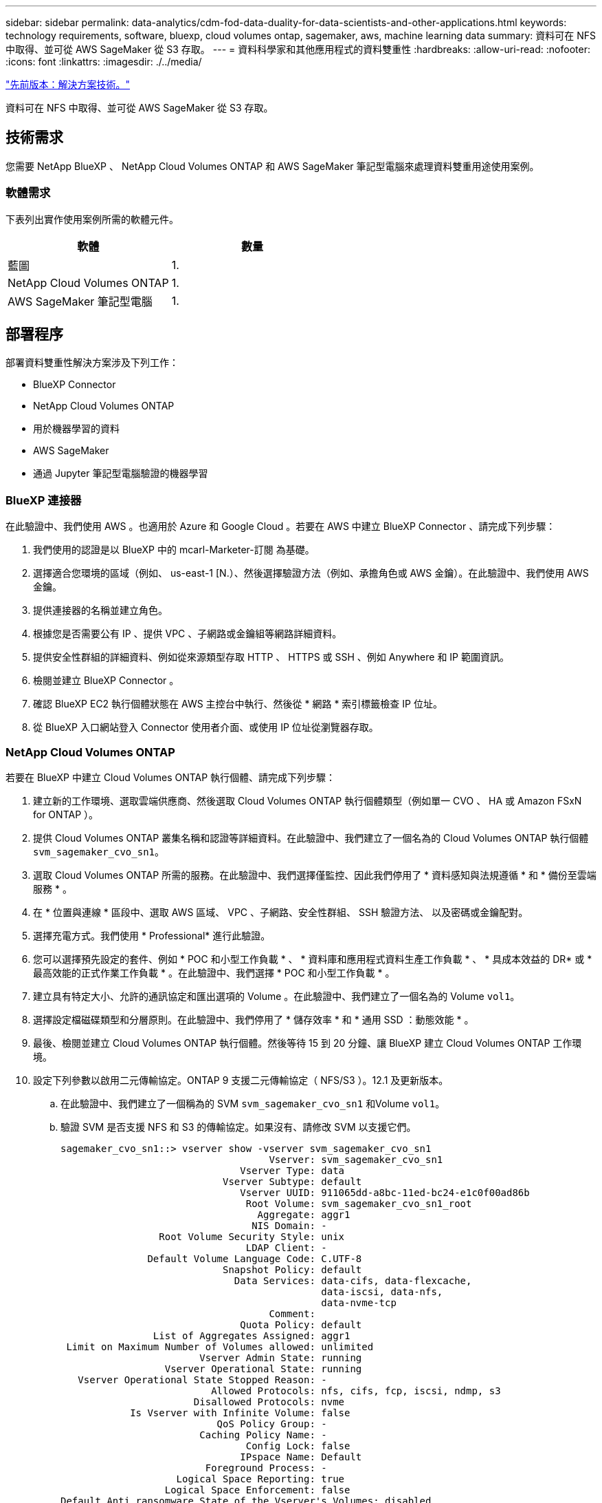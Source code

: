 ---
sidebar: sidebar 
permalink: data-analytics/cdm-fod-data-duality-for-data-scientists-and-other-applications.html 
keywords: technology requirements, software, bluexp, cloud volumes ontap, sagemaker, aws, machine learning data 
summary: 資料可在 NFS 中取得、並可從 AWS SageMaker 從 S3 存取。 
---
= 資料科學家和其他應用程式的資料雙重性
:hardbreaks:
:allow-uri-read: 
:nofooter: 
:icons: font
:linkattrs: 
:imagesdir: ./../media/


link:cdm-fod-solution-technology.html["先前版本：解決方案技術。"]

[role="lead"]
資料可在 NFS 中取得、並可從 AWS SageMaker 從 S3 存取。



== 技術需求

您需要 NetApp BlueXP 、 NetApp Cloud Volumes ONTAP 和 AWS SageMaker 筆記型電腦來處理資料雙重用途使用案例。



=== 軟體需求

下表列出實作使用案例所需的軟體元件。

|===
| 軟體 | 數量 


| 藍圖 | 1. 


| NetApp Cloud Volumes ONTAP | 1. 


| AWS SageMaker 筆記型電腦 | 1. 
|===


== 部署程序

部署資料雙重性解決方案涉及下列工作：

* BlueXP Connector
* NetApp Cloud Volumes ONTAP
* 用於機器學習的資料
* AWS SageMaker
* 通過 Jupyter 筆記型電腦驗證的機器學習




=== BlueXP 連接器

在此驗證中、我們使用 AWS 。也適用於 Azure 和 Google Cloud 。若要在 AWS 中建立 BlueXP Connector 、請完成下列步驟：

. 我們使用的認證是以 BlueXP 中的 mcarl-Marketer-訂閱 為基礎。
. 選擇適合您環境的區域（例如、 us-east-1 [N.）、然後選擇驗證方法（例如、承擔角色或 AWS 金鑰）。在此驗證中、我們使用 AWS 金鑰。
. 提供連接器的名稱並建立角色。
. 根據您是否需要公有 IP 、提供 VPC 、子網路或金鑰組等網路詳細資料。
. 提供安全性群組的詳細資料、例如從來源類型存取 HTTP 、 HTTPS 或 SSH 、例如 Anywhere 和 IP 範圍資訊。
. 檢閱並建立 BlueXP Connector 。
. 確認 BlueXP EC2 執行個體狀態在 AWS 主控台中執行、然後從 * 網路 * 索引標籤檢查 IP 位址。
. 從 BlueXP 入口網站登入 Connector 使用者介面、或使用 IP 位址從瀏覽器存取。




=== NetApp Cloud Volumes ONTAP

若要在 BlueXP 中建立 Cloud Volumes ONTAP 執行個體、請完成下列步驟：

. 建立新的工作環境、選取雲端供應商、然後選取 Cloud Volumes ONTAP 執行個體類型（例如單一 CVO 、 HA 或 Amazon FSxN for ONTAP ）。
. 提供 Cloud Volumes ONTAP 叢集名稱和認證等詳細資料。在此驗證中、我們建立了一個名為的 Cloud Volumes ONTAP 執行個體 `svm_sagemaker_cvo_sn1`。
. 選取 Cloud Volumes ONTAP 所需的服務。在此驗證中、我們選擇僅監控、因此我們停用了 * 資料感知與法規遵循 * 和 * 備份至雲端服務 * 。
. 在 * 位置與連線 * 區段中、選取 AWS 區域、 VPC 、子網路、安全性群組、 SSH 驗證方法、 以及密碼或金鑰配對。
. 選擇充電方式。我們使用 * Professional* 進行此驗證。
. 您可以選擇預先設定的套件、例如 * POC 和小型工作負載 * 、 * 資料庫和應用程式資料生產工作負載 * 、 * 具成本效益的 DR* 或 * 最高效能的正式作業工作負載 * 。在此驗證中、我們選擇 * POC 和小型工作負載 * 。
. 建立具有特定大小、允許的通訊協定和匯出選項的 Volume 。在此驗證中、我們建立了一個名為的 Volume `vol1`。
. 選擇設定檔磁碟類型和分層原則。在此驗證中、我們停用了 * 儲存效率 * 和 * 通用 SSD ：動態效能 * 。
. 最後、檢閱並建立 Cloud Volumes ONTAP 執行個體。然後等待 15 到 20 分鐘、讓 BlueXP 建立 Cloud Volumes ONTAP 工作環境。
. 設定下列參數以啟用二元傳輸協定。ONTAP 9 支援二元傳輸協定（ NFS/S3 ）。12.1 及更新版本。
+
.. 在此驗證中、我們建立了一個稱為的 SVM `svm_sagemaker_cvo_sn1` 和Volume `vol1`。
.. 驗證 SVM 是否支援 NFS 和 S3 的傳輸協定。如果沒有、請修改 SVM 以支援它們。
+
....
sagemaker_cvo_sn1::> vserver show -vserver svm_sagemaker_cvo_sn1
                                    Vserver: svm_sagemaker_cvo_sn1
                               Vserver Type: data
                            Vserver Subtype: default
                               Vserver UUID: 911065dd-a8bc-11ed-bc24-e1c0f00ad86b
                                Root Volume: svm_sagemaker_cvo_sn1_root
                                  Aggregate: aggr1
                                 NIS Domain: -
                 Root Volume Security Style: unix
                                LDAP Client: -
               Default Volume Language Code: C.UTF-8
                            Snapshot Policy: default
                              Data Services: data-cifs, data-flexcache,
                                             data-iscsi, data-nfs,
                                             data-nvme-tcp
                                    Comment:
                               Quota Policy: default
                List of Aggregates Assigned: aggr1
 Limit on Maximum Number of Volumes allowed: unlimited
                        Vserver Admin State: running
                  Vserver Operational State: running
   Vserver Operational State Stopped Reason: -
                          Allowed Protocols: nfs, cifs, fcp, iscsi, ndmp, s3
                       Disallowed Protocols: nvme
            Is Vserver with Infinite Volume: false
                           QoS Policy Group: -
                        Caching Policy Name: -
                                Config Lock: false
                               IPspace Name: Default
                         Foreground Process: -
                    Logical Space Reporting: true
                  Logical Space Enforcement: false
Default Anti_ransomware State of the Vserver's Volumes: disabled
            Enable Analytics on New Volumes: false
    Enable Activity Tracking on New Volumes: false

sagemaker_cvo_sn1::>
....


. 必要時建立並安裝 CA 憑證。
. 建立服務資料原則。
+
....
sagemaker_cvo_sn1::*> network interface service-policy create -vserver svm_sagemaker_cvo_sn1 -policy sagemaker_s3_nfs_policy -services data-core,data-s3-server,data-nfs,data-flexcache
sagemaker_cvo_sn1::*> network interface create -vserver svm_sagemaker_cvo_sn1 -lif svm_sagemaker_cvo_sn1_s3_lif -service-policy sagemaker_s3_nfs_policy -home-node sagemaker_cvo_sn1-01 -address 172.30.10.41 -netmask 255.255.255.192

Warning: The configured failover-group has no valid failover targets for the LIF's failover-policy. To view the failover targets for a LIF, use
         the "network interface show -failover" command.

sagemaker_cvo_sn1::*>
sagemaker_cvo_sn1::*> network interface show
Logical    Status     Network            Current       Current Is
Vserver     Interface  Admin/Oper Address/Mask       Node          Port    Home
----------- ---------- ---------- ------------------ ------------- ------- ----
sagemaker_cvo_sn1
            cluster-mgmt up/up    172.30.10.40/26    sagemaker_cvo_sn1-01
                                                                   e0a     true
            intercluster up/up    172.30.10.48/26    sagemaker_cvo_sn1-01
                                                                   e0a     true
            sagemaker_cvo_sn1-01_mgmt1
                         up/up    172.30.10.58/26    sagemaker_cvo_sn1-01
                                                                   e0a     true
svm_sagemaker_cvo_sn1
            svm_sagemaker_cvo_sn1_data_lif
                         up/up    172.30.10.23/26    sagemaker_cvo_sn1-01
                                                                   e0a     true
            svm_sagemaker_cvo_sn1_mgmt_lif
                         up/up    172.30.10.32/26    sagemaker_cvo_sn1-01
                                                                   e0a     true
            svm_sagemaker_cvo_sn1_s3_lif
                         up/up    172.30.10.41/26    sagemaker_cvo_sn1-01
                                                                   e0a     true
6 entries were displayed.

sagemaker_cvo_sn1::*>
sagemaker_cvo_sn1::*> vserver object-store-server create -vserver svm_sagemaker_cvo_sn1  -is-http-enabled true -object-store-server svm_sagemaker_cvo_s3_sn1 -is-https-enabled false
sagemaker_cvo_sn1::*> vserver object-store-server show

Vserver: svm_sagemaker_cvo_sn1

           Object Store Server Name: svm_sagemaker_cvo_s3_sn1
               Administrative State: up
                       HTTP Enabled: true
             Listener Port For HTTP: 80
                      HTTPS Enabled: false
     Secure Listener Port For HTTPS: 443
  Certificate for HTTPS Connections: -
                  Default UNIX User: pcuser
               Default Windows User: -
                            Comment:

sagemaker_cvo_sn1::*>
....
. 檢查 Aggregate 詳細資料。
+
....
sagemaker_cvo_sn1::*> aggr show


Aggregate     Size Available Used% State   #Vols  Nodes            RAID Status
--------- -------- --------- ----- ------- ------ ---------------- ------------
aggr0_sagemaker_cvo_sn1_01
           124.0GB   50.88GB   59% online       1 sagemaker_cvo_   raid0,
                                                  sn1-01           normal
aggr1      907.1GB   904.9GB    0% online       2 sagemaker_cvo_   raid0,
                                                  sn1-01           normal
2 entries were displayed.

sagemaker_cvo_sn1::*>
....
. 建立使用者和群組。
+
....
sagemaker_cvo_sn1::*> vserver object-store-server user create -vserver svm_sagemaker_cvo_sn1 -user s3user

sagemaker_cvo_sn1::*> vserver object-store-server user show
Vserver     User            ID        Access Key          Secret Key
----------- --------------- --------- ------------------- -------------------
svm_sagemaker_cvo_sn1
            root            0         -                   -
   Comment: Root User
svm_sagemaker_cvo_sn1
            s3user          1         0ZNAX21JW5Q8AP80CQ2E
                                                          PpLs4gA9K0_2gPhuykkp014gBjcC9Rbi3QDX_6rr
2 entries were displayed.

sagemaker_cvo_sn1::*>


sagemaker_cvo_sn1::*> vserver object-store-server group create -name s3group -users s3user -comment ""

sagemaker_cvo_sn1::*>
sagemaker_cvo_sn1::*> vserver object-store-server group delete -gid 1 -vserver svm_sagemaker_cvo_sn1

sagemaker_cvo_sn1::*> vserver object-store-server group create -name s3group -users s3user -comment "" -policies FullAccess

sagemaker_cvo_sn1::*>
....
. 在 NFS 磁碟區上建立貯體。
+
....
sagemaker_cvo_sn1::*> vserver object-store-server bucket create -bucket ontapbucket1 -type nas -comment "" -vserver svm_sagemaker_cvo_sn1 -nas-path /vol1
sagemaker_cvo_sn1::*> vserver object-store-server bucket show
Vserver     Bucket          Type     Volume            Size       Encryption Role       NAS Path
----------- --------------- -------- ----------------- ---------- ---------- ---------- ----------
svm_sagemaker_cvo_sn1
            ontapbucket1    nas      vol1              -          false      -          /vol1
sagemaker_cvo_sn1::*>
....




=== AWS SageMaker

若要從 AWS SageMaker 建立 AWS 筆記型電腦、請完成下列步驟：

. 請確定正在建立 Notebook 執行個體的使用者擁有 amzonSageMakerFullAccess IAM 原則、或是現有群組的一部分、該群組擁有 amzonSageMakerFullAccess 權限。在此驗證中、使用者是現有群組的一部分。
. 提供下列資訊：
+
** 筆記本執行個體名稱。
** 執行個體類型。
** 平台識別碼。
** 選取具有 amaronSageMakerFullAccess 權限的 IAM 角色。
** root 存取權–啟用。
** 加密金鑰 - 選取「無自訂加密」。
** 保留其餘的預設選項。


. 在此驗證中、 SageMaker 執行個體詳細資料如下：
+
image:cdm-fod-image2.png["描述步驟的螢幕擷取畫面。"]

+
image:cdm-fod-image3.png["描述步驟的螢幕擷取畫面。"]

. 啟動 AWS 筆記型電腦。
+
image:cdm-fod-image4.png["描述步驟的螢幕擷取畫面。"]

. 開啟 Jupyter 實驗室。
+
image:cdm-fod-image5.png["描述步驟的螢幕擷取畫面。"]

. 登入終端機並掛載 Cloud Volumes ONTAP Volume 。
+
....
sh-4.2$ sudo mkdir /vol1; sudo mount -t nfs 172.30.10.41:/vol1 /vol1
sh-4.2$ df -h
Filesystem          Size  Used Avail Use% Mounted on
devtmpfs            2.0G     0  2.0G   0% /dev
tmpfs               2.0G     0  2.0G   0% /dev/shm
tmpfs               2.0G  624K  2.0G   1% /run
tmpfs               2.0G     0  2.0G   0% /sys/fs/cgroup
/dev/xvda1          140G  114G   27G  82% /
/dev/xvdf           4.8G   72K  4.6G   1% /home/ec2-user/SageMaker
tmpfs               393M     0  393M   0% /run/user/1001
tmpfs               393M     0  393M   0% /run/user/1002
tmpfs               393M     0  393M   0% /run/user/1000
172.30.10.41:/vol1  973M  189M  785M  20% /vol1
sh-4.2$
....
. 使用 AWS CLI 命令檢查在 Cloud Volumes ONTAP 磁碟區上建立的貯體。
+
....
sh-4.2$ aws configure --profile netapp
AWS Access Key ID [None]: 0ZNAX21JW5Q8AP80CQ2E
AWS Secret Access Key [None]: PpLs4gA9K0_2gPhuykkp014gBjcC9Rbi3QDX_6rr
Default region name [None]: us-east-1
Default output format [None]:
sh-4.2$

sh-4.2$ aws s3 ls --profile netapp --endpoint-url
2023-02-10 17:59:48 ontapbucket1

sh-4.2$ aws s3 ls --profile netapp --endpoint-url  s3://ontapbucket1/


2023-02-10 18:46:44       4747 1
2023-02-10 18:48:32         96 setup.cfg

sh-4.2$
....




=== 用於機器學習的資料

在這項驗證中、我們使用來自 DBexpedia 的資料集、這是一項來自群眾的社群努力、從各種 Wikimedia 專案所建立的資訊中擷取結構化內容。

. 從 DBexpedia GitHub 位置下載資料並將其解壓縮。請使用上一節所使用的相同終端機。
+
....
sh-4.2$ wget
--2023-02-14 23:12:11--
Resolving github.com (github.com)... 140.82.113.3
Connecting to github.com (github.com)|140.82.113.3|:443... connected.
HTTP request sent, awaiting response... 302 Found
Location:  [following]
--2023-02-14 23:12:11--
Resolving raw.githubusercontent.com (raw.githubusercontent.com)... 185.199.109.133, 185.199.110.133, 185.199.111.133, ...
Connecting to raw.githubusercontent.com (raw.githubusercontent.com)|185.199.109.133|:443... connected.
HTTP request sent, awaiting response... 200 OK
Length: 68431223 (65M) [application/octet-stream]
Saving to: ‘dbpedia_csv.tar.gz’

100%[==============================================================================================================================================================>] 68,431,223  56.2MB/s   in 1.2s

2023-02-14 23:12:13 (56.2 MB/s) - ‘dbpedia_csv.tar.gz’ saved [68431223/68431223]

sh-4.2$ tar -zxvf dbpedia_csv.tar.gz
dbpedia_csv/
dbpedia_csv/test.csv
dbpedia_csv/classes.txt
dbpedia_csv/train.csv
dbpedia_csv/readme.txt
sh-4.2$
....
. 將資料複製到 Cloud Volumes ONTAP 位置、然後使用 AWS CLI 從 S3 儲存區檢查資料。
+
....
sh-4.2$ df -h
Filesystem          Size  Used Avail Use% Mounted on
devtmpfs            2.0G     0  2.0G   0% /dev
tmpfs               2.0G     0  2.0G   0% /dev/shm
tmpfs               2.0G  628K  2.0G   1% /run
tmpfs               2.0G     0  2.0G   0% /sys/fs/cgroup
/dev/xvda1          140G  114G   27G  82% /
/dev/xvdf           4.8G   52K  4.6G   1% /home/ec2-user/SageMaker
tmpfs               393M     0  393M   0% /run/user/1002
tmpfs               393M     0  393M   0% /run/user/1001
tmpfs               393M     0  393M   0% /run/user/1000
172.30.10.41:/vol1  973M  384K  973M   1% /vol1
sh-4.2$ pwd
/home/ec2-user
sh-4.2$ cp -ra dbpedia_csv /vol1
sh-4.2$ aws s3 ls --profile netapp --endpoint-url  s3://ontapbucket1/
                           PRE dbpedia_csv/
2023-02-10 18:46:44       4747 1
2023-02-10 18:48:32         96 setup.cfg
sh-4.2$
....
. 執行基本驗證、確保 S3 儲存區的讀取 / 寫入功能正常運作。
+
....
sh-4.2$ aws s3 cp  --profile netapp --endpoint-url  /usr/share/doc/util-linux-2.30.2 s3://ontapbucket1/ --recursive
upload: ../../../usr/share/doc/util-linux-2.30.2/deprecated.txt to s3://ontapbucket1/deprecated.txt
upload: ../../../usr/share/doc/util-linux-2.30.2/getopt-parse.bash to s3://ontapbucket1/getopt-parse.bash
upload: ../../../usr/share/doc/util-linux-2.30.2/README to s3://ontapbucket1/README
upload: ../../../usr/share/doc/util-linux-2.30.2/getopt-parse.tcsh to s3://ontapbucket1/getopt-parse.tcsh
upload: ../../../usr/share/doc/util-linux-2.30.2/AUTHORS to s3://ontapbucket1/AUTHORS
upload: ../../../usr/share/doc/util-linux-2.30.2/NEWS to s3://ontapbucket1/NEWS
sh-4.2$ aws s3 ls --profile netapp --endpoint-url  s3://ontapbucket1/s3://ontapbucket1/

An error occurred (InternalError) when calling the ListObjectsV2 operation: We encountered an internal error. Please try again.
sh-4.2$ aws s3 ls --profile netapp --endpoint-url  s3://ontapbucket1/
                           PRE dbpedia_csv/
2023-02-16 19:19:27      26774 AUTHORS
2023-02-16 19:19:27      72727 NEWS
2023-02-16 19:19:27       4493 README
2023-02-16 19:19:27       2825 deprecated.txt
2023-02-16 19:19:27       1590 getopt-parse.bash
2023-02-16 19:19:27       2245 getopt-parse.tcsh
sh-4.2$ ls -ltr /vol1
total 132
drwxrwxr-x 2 ec2-user ec2-user  4096 Mar 29  2015 dbpedia_csv
-rw-r--r-- 1 nobody   nobody    2245 Apr 10 17:37 getopt-parse.tcsh
-rw-r--r-- 1 nobody   nobody    2825 Apr 10 17:37 deprecated.txt
-rw-r--r-- 1 nobody   nobody    4493 Apr 10 17:37 README
-rw-r--r-- 1 nobody   nobody    1590 Apr 10 17:37 getopt-parse.bash
-rw-r--r-- 1 nobody   nobody   26774 Apr 10 17:37 AUTHORS
-rw-r--r-- 1 nobody   nobody   72727 Apr 10 17:37 NEWS
sh-4.2$ ls -ltr /vol1/dbpedia_csv/
total 192104
-rw------- 1 ec2-user ec2-user 174148970 Mar 28  2015 train.csv
-rw------- 1 ec2-user ec2-user  21775285 Mar 28  2015 test.csv
-rw------- 1 ec2-user ec2-user       146 Mar 28  2015 classes.txt
-rw-rw-r-- 1 ec2-user ec2-user      1758 Mar 29  2015 readme.txt
sh-4.2$ chmod -R 777 /vol1/dbpedia_csv
sh-4.2$ ls -ltr /vol1/dbpedia_csv/
total 192104
-rwxrwxrwx 1 ec2-user ec2-user 174148970 Mar 28  2015 train.csv
-rwxrwxrwx 1 ec2-user ec2-user  21775285 Mar 28  2015 test.csv
-rwxrwxrwx 1 ec2-user ec2-user       146 Mar 28  2015 classes.txt
-rwxrwxrwx 1 ec2-user ec2-user      1758 Mar 29  2015 readme.txt
sh-4.2$ aws s3 cp --profile netapp --endpoint-url http://172.30.2.248/ s3://ontapbucket1/ /tmp --recursive
download: s3://ontapbucket1/AUTHORS to ../../tmp/AUTHORS
download: s3://ontapbucket1/README to ../../tmp/README
download: s3://ontapbucket1/NEWS to ../../tmp/NEWS
download: s3://ontapbucket1/dbpedia_csv/classes.txt to ../../tmp/dbpedia_csv/classes.txt
download: s3://ontapbucket1/dbpedia_csv/readme.txt to ../../tmp/dbpedia_csv/readme.txt
download: s3://ontapbucket1/deprecated.txt to ../../tmp/deprecated.txt
download: s3://ontapbucket1/getopt-parse.bash to ../../tmp/getopt-parse.bash
download: s3://ontapbucket1/getopt-parse.tcsh to ../../tmp/getopt-parse.tcsh
download: s3://ontapbucket1/dbpedia_csv/test.csv to ../../tmp/dbpedia_csv/test.csv
download: s3://ontapbucket1/dbpedia_csv/train.csv to ../../tmp/dbpedia_csv/train.csv
sh-4.2$
sh-4.2$ aws s3 ls --profile netapp --endpoint-url  s3://ontapbucket1/
                           PRE dbpedia_csv/
2023-02-16 19:19:27      26774 AUTHORS
2023-02-16 19:19:27      72727 NEWS
2023-02-16 19:19:27       4493 README
2023-02-16 19:19:27       2825 deprecated.txt
2023-02-16 19:19:27       1590 getopt-parse.bash
2023-02-16 19:19:27       2245 getopt-parse.tcsh
sh-4.2$
....




== 驗證 Jupyter 筆記型電腦的機器學習

下列驗證功能可透過以下 SageMaker BlazingText 範例、透過文字分類提供機器學習建置、訓練及部署模型：

. 安裝 boto3 和 SageMaker 套件。
+
....
In [1]:  pip install --upgrade boto3 sagemaker
....
+
輸出：

+
....
Looking in indexes: https://pypi.org/simple, https://pip.repos.neuron.amazo naws.com
Requirement already satisfied: boto3 in /home/ec2-user/anaconda3/envs/pytho n3/lib/python3.10/site-packages (1.26.44)
Collecting boto3
  Downloading boto3-1.26.72-py3-none-any.whl (132 kB)
     ━━━━━━━━━━━━━━━━━━━━━━━━━━━━━━━━━━━━━━ 132.7/132.7 kB 14.6 MB/s eta 0: 00:00
Requirement already satisfied: sagemaker in /home/ec2-user/anaconda3/envs/p ython3/lib/python3.10/site-packages (2.127.0)
Collecting sagemaker
  Downloading sagemaker-2.132.0.tar.gz (668 kB)
     ━━━━━━━━━━━━━━━━━━━━━━━━━━━━━━━━━━━━━━ 668.0/668.0 kB 12.3 MB/s eta 0:
00:0000:01
  Preparing metadata (setup.py) ... done
Collecting botocore<1.30.0,>=1.29.72
  Downloading botocore-1.29.72-py3-none-any.whl (10.4 MB)
     ━━━━━━━━━━━━━━━━━━━━━━━━━━━━━━━━━━━━━━━━ 10.4/10.4 MB 44.3 MB/s eta 0: 00:0000:010:01
Requirement already satisfied: s3transfer<0.7.0,>=0.6.0 in /home/ec2-user/a naconda3/envs/python3/lib/python3.10/site-packages (from boto3) (0.6.0)
Requirement already satisfied: jmespath<2.0.0,>=0.7.1 in /home/ec2-user/ana conda3/envs/python3/lib/python3.10/site-packages (from boto3) (0.10.0)
Requirement already satisfied: attrs<23,>=20.3.0 in /home/ec2-user/anaconda
3/envs/python3/lib/python3.10/site-packages (from sagemaker) (22.1.0)
Requirement already satisfied: google-pasta in /home/ec2-user/anaconda3/env s/python3/lib/python3.10/site-packages (from sagemaker) (0.2.0)
Requirement already satisfied: numpy<2.0,>=1.9.0 in /home/ec2-user/anaconda
3/envs/python3/lib/python3.10/site-packages (from sagemaker) (1.22.4)
Requirement already satisfied: protobuf<4.0,>=3.1 in /home/ec2-user/anacond a3/envs/python3/lib/python3.10/site-packages (from sagemaker) (3.20.3)
Requirement already satisfied: protobuf3-to-dict<1.0,>=0.1.5 in /home/ec2-u ser/anaconda3/envs/python3/lib/python3.10/site-packages (from sagemaker)
(0.1.5)
Requirement already satisfied: smdebug_rulesconfig==1.0.1 in /home/ec2-use r/anaconda3/envs/python3/lib/python3.10/site-packages (from sagemaker) (1.
0.1) Requirement already satisfied: importlib-metadata<5.0,>=1.4.0 in /home/ec2user/anaconda3/envs/python3/lib/python3.10/site-packages (from sagemaker)
(4.13.0)
Requirement already satisfied: packaging>=20.0 in /home/ec2-user/anaconda3/ envs/python3/lib/python3.10/site-packages (from sagemaker) (21.3)
Requirement already satisfied: pandas in /home/ec2-user/anaconda3/envs/pyth on3/lib/python3.10/site-packages (from sagemaker) (1.5.1)
Requirement already satisfied: pathos in /home/ec2-user/anaconda3/envs/pyth on3/lib/python3.10/site-packages (from sagemaker) (0.3.0)
Requirement already satisfied: schema in /home/ec2-user/anaconda3/envs/pyth on3/lib/python3.10/site-packages (from sagemaker) (0.7.5) Requirement already satisfied: python-dateutil<3.0.0,>=2.1 in /home/ec2-use r/anaconda3/envs/python3/lib/python3.10/site-packages (from botocore<1.30.
0,>=1.29.72->boto3) (2.8.2)
Requirement already satisfied: urllib3<1.27,>=1.25.4 in /home/ec2-user/anac onda3/envs/python3/lib/python3.10/site-packages (from botocore<1.30.0,>=1.2
9.72->boto3) (1.26.8) Requirement already satisfied: zipp>=0.5 in /home/ec2-user/anaconda3/envs/p ython3/lib/python3.10/site-packages (from importlib-metadata<5.0,>=1.4.0->s agemaker) (3.10.0)
Requirement already satisfied: pyparsing!=3.0.5,>=2.0.2 in /home/ec2-user/a naconda3/envs/python3/lib/python3.10/site-packages (from packaging>=20.0->s agemaker) (3.0.9)
Requirement already satisfied: six in /home/ec2-user/anaconda3/envs/python
3/lib/python3.10/site-packages (from protobuf3-to-dict<1.0,>=0.1.5->sagemak er) (1.16.0)
Requirement already satisfied: pytz>=2020.1 in /home/ec2-user/anaconda3/env s/python3/lib/python3.10/site-packages (from pandas->sagemaker) (2022.5)
Requirement already satisfied: ppft>=1.7.6.6 in /home/ec2-user/anaconda3/en vs/python3/lib/python3.10/site-packages (from pathos->sagemaker) (1.7.6.6) Requirement already satisfied: multiprocess>=0.70.14 in /home/ec2-user/anac onda3/envs/python3/lib/python3.10/site-packages (from pathos->sagemaker)
(0.70.14)
Requirement already satisfied: dill>=0.3.6 in /home/ec2-user/anaconda3/env s/python3/lib/python3.10/site-packages (from pathos->sagemaker) (0.3.6)
Requirement already satisfied: pox>=0.3.2 in /home/ec2-user/anaconda3/envs/ python3/lib/python3.10/site-packages (from pathos->sagemaker) (0.3.2) Requirement already satisfied: contextlib2>=0.5.5 in /home/ec2-user/anacond a3/envs/python3/lib/python3.10/site-packages (from schema->sagemaker) (21.
6.0) Building wheels for collected packages: sagemaker
  Building wheel for sagemaker (setup.py) ... done
  Created wheel for sagemaker: filename=sagemaker-2.132.0-py2.py3-none-any. whl size=905449 sha256=f6100a5dc95627f2e2a49824e38f0481459a27805ee19b5a06ec
83db0252fd41
  Stored in directory: /home/ec2-user/.cache/pip/wheels/60/41/b6/482e7ab096
520df034fbf2dddd244a1d7ba0681b27ef45aa61
Successfully built sagemaker
Installing collected packages: botocore, boto3, sagemaker
  Attempting uninstall: botocore     Found existing installation: botocore 1.24.19
    Uninstalling botocore-1.24.19:       Successfully uninstalled botocore-1.24.19
  Attempting uninstall: boto3     Found existing installation: boto3 1.26.44
    Uninstalling boto3-1.26.44:
      Successfully uninstalled boto3-1.26.44
  Attempting uninstall: sagemaker     Found existing installation: sagemaker 2.127.0
    Uninstalling sagemaker-2.127.0:
      Successfully uninstalled sagemaker-2.127.0
ERROR: pip's dependency resolver does not currently take into account all t he packages that are installed. This behaviour is the source of the followi ng dependency conflicts.
awscli 1.27.44 requires botocore==1.29.44, but you have botocore 1.29.72 wh ich is incompatible.
aiobotocore 2.0.1 requires botocore<1.22.9,>=1.22.8, but you have botocore 1.29.72 which is incompatible. Successfully installed boto3-1.26.72 botocore-1.29.72 sagemaker-2.132.0 Note: you may need to restart the kernel to use updated packages.
....
. 在下列步驟中、資料 (`dbpedia_csv`）從 S3 儲存區下載 `ontapbucket1` 至用於機器學習的 Jupyter Notebook 執行個體。
+
....
In [2]: import sagemaker
In [3]: from sagemaker import get_execution_role
In [4]:
import json
import boto3
sess = sagemaker.Session()
role = get_execution_role()
print(role)
bucket = "ontapbucket1"
print(bucket)
sess.s3_client = boto3.client('s3',region_name='',aws_access_key_id = '0ZNAX21JW5Q8AP80CQ2E',  aws_secret_access_key = 'PpLs4gA9K0_2gPhuykkp014gBjcC9Rbi3QDX_6rr',
                              use_ssl = False, endpoint_url = 'http://172.30.10.41',
                              config=boto3.session.Config(signature_version='s3v4', s3={'addressing_style':'path'}) )
sess.s3_resource = boto3.resource('s3',region_name='',aws_access_key_id = '0ZNAX21JW5Q8AP80CQ2E', aws_secret_access_key = 'PpLs4gA9K0_2gPhuykkp014gBjcC9Rbi3QDX_6rr',
                              use_ssl = False, endpoint_url = 'http://172.30.10.41',
                              config=boto3.session.Config(signature_version='s3v4', s3={'addressing_style':'path'}) )
prefix = "blazingtext/supervised"
import os
my_bucket = sess.s3_resource.Bucket(bucket)
my_bucket = sess.s3_resource.Bucket(bucket)
#os.mkdir('dbpedia_csv')
for s3_object in my_bucket.objects.all():
    filename = s3_object.key
#    print(filename)
#    print(s3_object.key)
    my_bucket.download_file(s3_object.key, filename)
....
. 下列程式碼會建立從整數索引到類別標籤的對應、以便在推斷期間擷取實際類別名稱。
+
....
index_to_label = {}
with open("dbpedia_csv/classes.txt") as f:
    for i,label in enumerate(f.readlines()):
        index_to_label[str(i + 1)] = label.strip()
....
+
輸出會列出中的檔案和資料夾 `ontapbucket1` 做為 AWS SageMaker 機器學習驗證資料的貯體。

+
....
arn:aws:iam::210811600188:role/SageMakerFullRole ontapbucket1
AUTHORS
AUTHORS
NEWS
NEWS
README README
dbpedia_csv/classes.txt dbpedia_csv/classes.txt dbpedia_csv/readme.txt dbpedia_csv/readme.txt dbpedia_csv/test.csv dbpedia_csv/test.csv dbpedia_csv/train.csv dbpedia_csv/train.csv deprecated.txt deprecated.txt getopt-parse.bash getopt-parse.bash getopt-parse.tcsh getopt-parse.tcsh
In [5]: ls
AUTHORS       deprecated.txt     getopt-parse.tcsh  NEWS    Untitled.ipynb dbpedia_csv/  getopt-parse.bash  lost+found/        README
In [6]: ls -l dbpedia_csv
total 191344
-rw-rw-r-- 1 ec2-user ec2-user       146 Feb 16 19:43 classes.txt
-rw-rw-r-- 1 ec2-user ec2-user      1758 Feb 16 19:43 readme.txt
-rw-rw-r-- 1 ec2-user ec2-user  21775285 Feb 16 19:43 test.csv
-rw-rw-r-- 1 ec2-user ec2-user 174148970 Feb 16 19:43 train.csv
....
. 開始資料預先處理階段、將訓練資料預先處理成空間分隔、可由 BlazingText 演算法和 nltk 程式庫使用的權證化文字格式、以使 DBPedia 資料集的輸入句子變成權證。下載 nltk tokenizer 和其他程式庫。。 `transform_instance` 平行套用至每個資料執行個體使用 Python 多重處理模組。
+
....
ln [7]: from random import shuffle
import multiprocessing
from multiprocessing import Pool
import csv
import nltk
nltk.download("punkt")
def transform_instance(row):
    cur_row = []
    label ="__label__" + index_to_label [row[0]] # Prefix the index-ed label with __label__
    cur_row.append (label)
    cur_row.extend(nltk.word_tokenize(row[1].lower ()))
    cur_row.extend(nltk.word_tokenize(row[2].lower ()))
    return cur_row
def preprocess(input_file, output_file, keep=1):
    all_rows = []
    with open(input_file,"r") as csvinfile:
        csv_reader = csv.reader(csvinfile, delimiter=",")
        for row in csv_reader:
            all_rows.append(row)
    shuffle(all_rows)
    all_rows = all_rows[: int(keep * len(all_rows))]
    pool = Pool(processes=multiprocessing.cpu_count())
    transformed_rows = pool.map(transform_instance, all_rows)
    pool.close()
    pool. join()
    with open(output_file, "w") as csvoutfile:
        csv_writer = csv.writer (csvoutfile, delimiter=" ", lineterminator="\n")
        csv_writer.writerows (transformed_rows)

# Preparing the training dataset
# since preprocessing the whole dataset might take a couple of minutes,
# we keep 20% of the training dataset for this demo.
# Set keep to 1 if you want to use the complete dataset
preprocess("dbpedia_csv/train.csv","dbpedia.train", keep=0.2)
# Preparing the validation dataset
preprocess("dbpedia_csv/test.csv","dbpedia.validation")
sess = sagemaker.Session()
role = get_execution_role()
print (role) # This is the role that sageMaker would use to leverage Aws resources (S3,  Cloudwatch) on your behalf
bucket = sess.default_bucket() # Replace with your own bucket name if needed
print("default Bucket::: ")
print(bucket)
....
+
輸出：

+
....
[nltk_data] Downloading package punkt to /home/ec2-user/nltk_data...
[nltk_data]   Package punkt is already up-to-date!
arn:aws:iam::210811600188:role/SageMakerFullRole default Bucket::: sagemaker-us-east-1-210811600188
....
. 將格式化和訓練資料集上傳至 S3 、讓 SageMaker 可以使用該資料集來執行訓練工作。然後使用 Python SDK 將兩個檔案上傳至貯體和前置碼位置。
+
....
ln [8]: %%time
train_channel = prefix + "/train"
validation_channel = prefix + "/validation"
sess.upload_data(path="dbpedia.train", bucket=bucket, key_prefix=train_channel)
sess.upload_data(path="dbpedia.validation", bucket=bucket, key_prefix=validation_channel)
s3_train_data = "s3://{}/{}".format(bucket, train_channel)
s3_validation_data = "s3://{}/{}".format(bucket, validation_channel)
....
+
輸出：

+
....
CPU times: user 546 ms, sys: 163 ms, total: 709 ms
Wall time: 1.32 s
....
. 在 S3 上設定輸出位置、將模型成品載入其中、使成品能成為演算法訓練工作的輸出。建立 `sageMaker.estimator.Estimator` 物件以啟動訓練工作。
+
....
In [9]: s3_output_location = "s3://{}/{}/output".format(bucket, prefix)
In [10]: region_name = boto3.Session().region_name
In [11]: container = sagemaker.amazon.amazon_estimator.get_image_uri(region_name, "blazingtext","latest")
print("Using SageMaker BlazingText container: {} ({})".format(container, region_name))
....
+
輸出：

+
....
The method get_image_uri has been renamed in sagemaker>=2.
See: https://sagemaker.readthedocs.io/en/stable/v2.html for details.
Defaulting to the only supported framework/algorithm version: 1. Ignoring f ramework/algorithm version: latest.
Using SageMaker BlazingText container: 811284229777.dkr.ecr.us-east-1.amazo naws.com/blazingtext:1 (us-east-1)
....
. 定義 SageMaker `Estrimator` 使用資源組態和超參數、在 c4.4xlarge 執行個體上使用受監督模式、在 DBPedia 資料集上訓練文字分類。
+
....
In [12]: bt_model = sagemaker.estimator.Estimator(
container,
role,
instance_count=1,
instance_type="ml.c4.4xlarge",
volume_size=30,
max_run=360000,
input_mode="File",
output_path=s3_output_location,
hyperparameters={
        "mode": "supervised",
        "epochs": 1,
        "min_count": 2,
        "learning_rate": 0.05,
        "vector_dim": 10,
        "early_stopping": True,
        "patience": 4,
        "min_epochs": 5,
        "word_ngrams": 2,
 },
     )
....
. 準備資料通道與演算法之間的交握。若要這麼做、請建立 `sagemaker.session.s3_input` 來自資料通道的物件、並將其保留在字典中、以供演算法使用。
+
....
ln [13]: train_data = sagemaker.inputs.TrainingInput(
    s3_train_data,
    distribution="FullyReplicated",
    content_type="text/plain",
    s3_data_type="S3Prefix",
)
validation_data = sagemaker.inputs.TrainingInput(
    s3_validation_data,
    distribution="FullyReplicated",
    content_type="text/plain",
    s3_data_type="S3Prefix",
)
data_channels = {"train": train_data, "validation": validation_data}
....
. 工作完成後、會出現「工作完成」訊息。您可以在設定為的 S3 儲存貯體中找到經過訓練的機型 `output_path` 在評估者中。
+
....
ln [14]: bt_model.fit(inputs=data_channels, logs=True)
....
+
輸出：

+
....
INFO:sagemaker:Creating training-job with name: blazingtext-2023-02-16-20-3
7-30-748
2023-02-16 20:37:30 Starting - Starting the training job......
2023-02-16 20:38:09 Starting - Preparing the instances for training......
2023-02-16 20:39:24 Downloading - Downloading input data
2023-02-16 20:39:24 Training - Training image download completed. Training in progress... Arguments: train
[02/16/2023 20:39:41 WARNING 140279908747072] Loggers have already been set up. [02/16/2023 20:39:41 WARNING 140279908747072] Loggers have already been set up.
[02/16/2023 20:39:41 INFO 140279908747072] nvidia-smi took: 0.0251793861389
16016 secs to identify 0 gpus
[02/16/2023 20:39:41 INFO 140279908747072] Running single machine CPU Blazi ngText training using supervised mode.
Number of CPU sockets found in instance is  1
[02/16/2023 20:39:41 INFO 140279908747072] Processing /opt/ml/input/data/tr ain/dbpedia.train . File size: 35.0693244934082 MB
[02/16/2023 20:39:41 INFO 140279908747072] Processing /opt/ml/input/data/va lidation/dbpedia.validation . File size: 21.887572288513184 MB
Read 6M words
Number of words:  149301
Loading validation data from /opt/ml/input/data/validation/dbpedia.validati on
Loaded validation data.
-------------- End of epoch: 1 ##### Alpha: 0.0000  Progress: 100.00%  Million Words/sec: 10.39 ##### Training finished.
Average throughput in Million words/sec: 10.39
Total training time in seconds: 0.60
#train_accuracy: 0.7223
Number of train examples: 112000
#validation_accuracy: 0.7205
Number of validation examples: 70000
2023-02-16 20:39:55 Uploading - Uploading generated training model
2023-02-16 20:40:11 Completed - Training job completed
Training seconds: 68
Billable seconds: 68
....
. 訓練完成後、請將經過訓練的模型部署為 Amazon SageMaker 即時代管端點、以做出預測。
+
....
In [15]: from sagemaker.serializers import JSONSerializer
 text_classifier = bt_model.deploy(
     initial_instance_count=1, instance_type="ml.m4.xlarge", serializer=JSONS
)
....
+
輸出：

+
....
INFO:sagemaker:Creating model with name: blazingtext-2023-02-16-20-41-33-10
0
INFO:sagemaker:Creating endpoint-config with name blazingtext-2023-02-16-20
-41-33-100
INFO:sagemaker:Creating endpoint with name blazingtext-2023-02-16-20-41-33-
100
-------!
....
+
....
In [16]: sentences = [
    "Convair was an american aircraft manufacturing company which later expanded into rockets and spacecraft.",
       "Berwick secondary college is situated in the outer melbourne metropolitan suburb of berwick .",
]
# using the same nltk tokenizer that we used during data preparation for training
tokenized_sentences = [" ".join(nltk.word_tokenize(sent)) for sent in sentences]
payload = {"instances": tokenized_sentences} response = text_classifier.predict(payload)
predictions = json.loads(response)
print(json.dumps(predictions, indent=2))
....
+
....
[
  {
    "label": [
      "__label__Artist"
    ],
    "prob": [
      0.4090951681137085
    ]
  },
  {
    "label": [
      "__label__EducationalInstitution"
    ],
    "prob": [
      0.49466073513031006
    ]
  }
]
....
. 根據預設，模型會傳回一個機率最高的預測值。以擷取頂端 `k` 預測、設定 `k` 在組態檔案中。
+
....
In [17]: payload = {"instances": tokenized_sentences, "configuration": {"k": 2}}
 response = text_classifier.predict(payload)

 predictions = json.loads(response)
 print(json.dumps(predictions, indent=2))
....
+
....
[
  {
    "label": [
      "__label__Artist",
      "__label__MeanOfTransportation"
    ],
    "prob": [
      0.4090951681137085,
      0.26930734515190125
    ]
  },
  {
    "label": [
      "__label__EducationalInstitution",
      "__label__Building"
    ],
    "prob": [
      0.49466073513031006,
      0.15817692875862122
    ]
  }
]
....
. 在關閉筆記本之前刪除端點。
+
....
In [18]: sess.delete_endpoint(text_classifier.endpoint)
WARNING:sagemaker.deprecations:The endpoint attribute has been renamed in s agemaker>=2.
See: https://sagemaker.readthedocs.io/en/stable/v2.html for details.
INFO:sagemaker:Deleting endpoint with name: blazingtext-2023-02-16-20-41-33
-100
....


link:cdm-fod-conclusion.html["下一步：結論。"]
